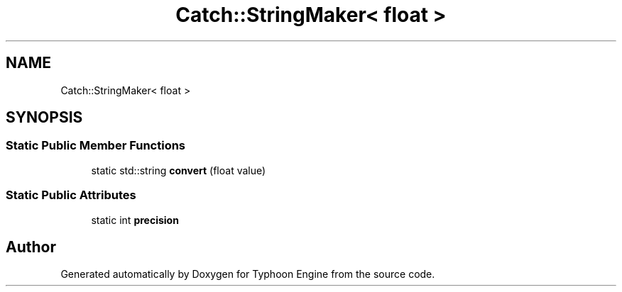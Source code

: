 .TH "Catch::StringMaker< float >" 3 "Sat Jul 20 2019" "Version 0.1" "Typhoon Engine" \" -*- nroff -*-
.ad l
.nh
.SH NAME
Catch::StringMaker< float >
.SH SYNOPSIS
.br
.PP
.SS "Static Public Member Functions"

.in +1c
.ti -1c
.RI "static std::string \fBconvert\fP (float value)"
.br
.in -1c
.SS "Static Public Attributes"

.in +1c
.ti -1c
.RI "static int \fBprecision\fP"
.br
.in -1c

.SH "Author"
.PP 
Generated automatically by Doxygen for Typhoon Engine from the source code\&.
